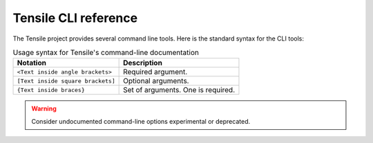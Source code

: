 .. meta::
  :description: Tensile documentation and API reference
  :keywords: Tensile, GEMM, Tensor, ROCm, API, Documentation

.. _cli-reference:

**********************
Tensile CLI reference
**********************

The Tensile project provides several command line tools. Here is the standard syntax for the CLI tools:

.. table:: Usage syntax for Tensile's command-line documentation

   ================================= ==================================
   Notation                          Description
   ================================= ==================================
   ``<Text inside angle brackets>``  Required argument.
   ``[Text inside square brackets]`` Optional arguments.
   ``{Text inside braces}``          Set of arguments. One is required.
   ================================= ==================================

.. warning::
   Consider undocumented command-line options experimental or deprecated.
